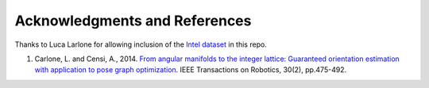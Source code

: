 Acknowledgments and References
==============================

Thanks to Luca Larlone for allowing inclusion of the `Intel dataset <https://lucacarlone.mit.edu/datasets/>`_ in this repo.

1. Carlone, L. and Censi, A., 2014. `From angular manifolds to the integer lattice: Guaranteed orientation estimation with application to pose graph optimization <https://arxiv.org/pdf/1211.3063.pdf>`_. IEEE Transactions on Robotics, 30(2), pp.475-492.
